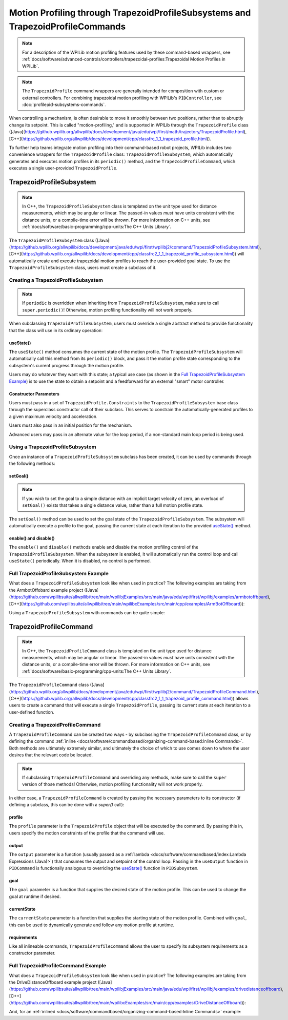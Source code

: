 Motion Profiling through TrapezoidProfileSubsystems and TrapezoidProfileCommands
================================================================================

.. note:: For a description of the WPILib motion profiling features used by these command-based wrappers, see :ref:`docs/software/advanced-controls/controllers/trapezoidal-profiles:Trapezoidal Motion Profiles in WPILib`.

.. note:: The ``TrapezoidProfile`` command wrappers are generally intended for composition with custom or external controllers.  For combining trapezoidal motion profiling with WPILib's ``PIDController``, see :doc:`profilepid-subsystems-commands`.

When controlling a mechanism, is often desirable to move it smoothly between two positions, rather than to abruptly change its setpoint.  This is called "motion-profiling," and is supported in WPILib through the ``TrapezoidProfile`` class ([Java](https://github.wpilib.org/allwpilib/docs/development/java/edu/wpi/first/math/trajectory/TrapezoidProfile.html), [C++](https://github.wpilib.org/allwpilib/docs/development/cpp/classfrc_1_1_trapezoid_profile.html)).

To further help teams integrate motion profiling into their command-based robot projects, WPILib includes two convenience wrappers for the ``TrapezoidProfile`` class: ``TrapezoidProfileSubsystem``, which automatically generates and executes motion profiles in its ``periodic()`` method, and the ``TrapezoidProfileCommand``, which executes a single user-provided ``TrapezoidProfile``.

TrapezoidProfileSubsystem
-------------------------

.. note:: In C++, the ``TrapezoidProfileSubsystem`` class is templated on the unit type used for distance measurements, which may be angular or linear.  The passed-in values *must* have units consistent with the distance units, or a compile-time error will be thrown.  For more information on C++ units, see :ref:`docs/software/basic-programming/cpp-units:The C++ Units Library`.

The ``TrapezoidProfileSubsystem`` class ([Java](https://github.wpilib.org/allwpilib/docs/development/java/edu/wpi/first/wpilibj2/command/TrapezoidProfileSubsystem.html), [C++](https://github.wpilib.org/allwpilib/docs/development/cpp/classfrc2_1_1_trapezoid_profile_subsystem.html)) will automatically create and execute trapezoidal motion profiles to reach the user-provided goal state.  To use the ``TrapezoidProfileSubsystem`` class, users must create a subclass of it.

Creating a TrapezoidProfileSubsystem
^^^^^^^^^^^^^^^^^^^^^^^^^^^^^^^^^^^^

.. note:: If ``periodic`` is overridden when inheriting from ``TrapezoidProfileSubsystem``, make sure to call ``super.periodic()``! Otherwise, motion profiling functionality will not work properly.

When subclassing ``TrapezoidProfileSubsystem``, users must override a single abstract method to provide functionality that the class will use in its ordinary operation:

useState()
~~~~~~~~~~

.. tab-set::

   .. tab-item:: Java
      :sync: Java

         .. rli:: https://github.com/wpilibsuite/allwpilib/raw/v2024.3.2/wpilibNewCommands/src/main/java/edu/wpi/first/wpilibj2/command/TrapezoidProfileSubsystem.java
            :language: java
            :lines: 105-105

   .. tab-item:: C++
      :sync: C++

         .. rli:: https://github.com/wpilibsuite/allwpilib/raw/v2024.3.2/wpilibNewCommands/src/main/native/include/frc2/command/TrapezoidProfileSubsystem.h
            :language: c++
            :lines: 75-75

The ``useState()`` method consumes the current state of the motion profile.  The ``TrapezoidProfileSubsystem`` will automatically call this method from its ``periodic()`` block, and pass it the motion profile state corresponding to the subsystem's current progress through the motion profile.

Users may do whatever they want with this state; a typical use case (as shown in the `Full TrapezoidProfileSubsystem Example`_) is to use the state to obtain a setpoint and a feedforward for an external "smart" motor controller.

Constructor Parameters
~~~~~~~~~~~~~~~~~~~~~~

Users must pass in a set of ``TrapezoidProfile.Constraints`` to the ``TrapezoidProfileSubsystem`` base class through the superclass constructor call of their subclass.  This serves to constrain the automatically-generated profiles to a given maximum velocity and acceleration.

Users must also pass in an initial position for the mechanism.

Advanced users may pass in an alternate value for the loop period, if a non-standard main loop period is being used.

Using a TrapezoidProfileSubsystem
^^^^^^^^^^^^^^^^^^^^^^^^^^^^^^^^^

Once an instance of a ``TrapezoidProfileSubsystem`` subclass has been created, it can be used by commands through the following methods:

setGoal()
~~~~~~~~~

.. note:: If you wish to set the goal to a simple distance with an implicit target velocity of zero, an overload of ``setGoal()`` exists that takes a single distance value, rather than a full motion profile state.

The ``setGoal()`` method can be used to set the goal state of the ``TrapezoidProfileSubsystem``.  The subsystem will automatically execute a profile to the goal, passing the current state at each iteration to the provided `useState()`_ method.

.. tab-set-code::

   .. code-block:: java

      // The subsystem will execute a profile to a position of 5 and a velocity of 3.
      examplePIDSubsystem.setGoal(new TrapezoidProfile.State(5, 3);

   .. code-block:: c++

      // The subsystem will execute a profile to a position of 5 meters and a velocity of 3 mps.
      examplePIDSubsyste.SetGoal({5_m, 3_mps});

enable() and disable()
~~~~~~~~~~~~~~~~~~~~~~

The ``enable()`` and ``disable()`` methods enable and disable the motion profiling control of the ``TrapezoidProfileSubsystem``.  When the subsystem is enabled, it will automatically run the control loop and call ``useState()`` periodically.  When it is disabled, no control is performed.

Full TrapezoidProfileSubsystem Example
^^^^^^^^^^^^^^^^^^^^^^^^^^^^^^^^^^^^^^

What does a ``TrapezoidProfileSubsystem`` look like when used in practice?  The following examples are taking from the ArmbotOffobard example project ([Java](https://github.com/wpilibsuite/allwpilib/tree/main/wpilibjExamples/src/main/java/edu/wpi/first/wpilibj/examples/armbotoffboard), [C++](https://github.com/wpilibsuite/allwpilib/tree/main/wpilibcExamples/src/main/cpp/examples/ArmBotOffboard)):

.. tab-set::

   .. tab-item:: Java
      :sync: Java

      .. remoteliteralinclude:: https://raw.githubusercontent.com/wpilibsuite/allwpilib/v2024.3.2/wpilibjExamples/src/main/java/edu/wpi/first/wpilibj/examples/armbotoffboard/subsystems/ArmSubsystem.java
         :language: java
         :lines: 5-
         :linenos:
         :lineno-start: 5

   .. tab-item:: C++ (Header)
      :sync: C++ (Header)

      .. remoteliteralinclude:: https://raw.githubusercontent.com/wpilibsuite/allwpilib/v2024.3.2/wpilibcExamples/src/main/cpp/examples/ArmBotOffboard/include/subsystems/ArmSubsystem.h
         :language: c++
         :lines: 5-
         :linenos:
         :lineno-start: 5

   .. tab-item:: C++ (Source)
      :sync: C++ (Source)

      .. remoteliteralinclude:: https://raw.githubusercontent.com/wpilibsuite/allwpilib/v2024.3.2/wpilibcExamples/src/main/cpp/examples/ArmBotOffboard/cpp/subsystems/ArmSubsystem.cpp
         :language: c++
         :lines: 5-
         :linenos:
         :lineno-start: 5

Using a ``TrapezoidProfileSubsystem`` with commands can be quite simple:

.. tab-set::

   .. tab-item:: Java
      :sync: Java

      .. remoteliteralinclude:: https://raw.githubusercontent.com/wpilibsuite/allwpilib/v2024.3.2/wpilibjExamples/src/main/java/edu/wpi/first/wpilibj/examples/armbotoffboard/RobotContainer.java
         :language: java
         :lines: 52-58
         :linenos:
         :lineno-start: 52

   .. tab-item:: C++
      :sync: C++

      .. remoteliteralinclude:: https://raw.githubusercontent.com/wpilibsuite/allwpilib/v2024.3.2/wpilibcExamples/src/main/cpp/examples/ArmBotOffboard/cpp/RobotContainer.cpp
         :language: c++
         :lines: 25-30
         :linenos:
         :lineno-start: 25

TrapezoidProfileCommand
-----------------------

.. note:: In C++, the ``TrapezoidProfileCommand`` class is templated on the unit type used for distance measurements, which may be angular or linear.  The passed-in values *must* have units consistent with the distance units, or a compile-time error will be thrown.  For more information on C++ units, see :ref:`docs/software/basic-programming/cpp-units:The C++ Units Library`.

The ``TrapezoidProfileCommand`` class ([Java](https://github.wpilib.org/allwpilib/docs/development/java/edu/wpi/first/wpilibj2/command/TrapezoidProfileCommand.html), [C++](https://github.wpilib.org/allwpilib/docs/development/cpp/classfrc2_1_1_trapezoid_profile_command.html)) allows users to create a command that will execute a single ``TrapezoidProfile``, passing its current state at each iteration to a user-defined function.

Creating a TrapezoidProfileCommand
^^^^^^^^^^^^^^^^^^^^^^^^^^^^^^^^^^

A ``TrapezoidProfileCommand`` can be created two ways - by subclassing the ``TrapezoidProfileCommand`` class, or by defining the command :ref:`inline <docs/software/commandbased/organizing-command-based:Inline Commands>`.  Both methods are ultimately extremely similar, and ultimately the choice of which to use comes down to where the user desires that the relevant code be located.

.. note:: If subclassing ``TrapezoidProfileCommand`` and overriding any methods, make sure to call the ``super`` version of those methods! Otherwise, motion profiling functionality will not work properly.

In either case, a ``TrapezoidProfileCommand`` is created by passing the necessary parameters to its constructor (if defining a subclass, this can be done with a `super()` call):

.. tab-set::

   .. tab-item:: Java
      :sync: Java

      .. remoteliteralinclude:: https://raw.githubusercontent.com/wpilibsuite/allwpilib/v2024.3.2/wpilibNewCommands/src/main/java/edu/wpi/first/wpilibj2/command/TrapezoidProfileCommand.java
         :language: java
         :lines: 28-44
         :linenos:
         :lineno-start: 28

   .. tab-item:: C++
      :sync: C++

      .. remoteliteralinclude:: https://raw.githubusercontent.com/wpilibsuite/allwpilib/v2024.3.2/wpilibNewCommands/src/main/native/include/frc2/command/TrapezoidProfileCommand.h
         :language: c++
         :lines: 35-49
         :linenos:
         :lineno-start: 35

profile
~~~~~~~

The ``profile`` parameter is the ``TrapezoidProfile`` object that will be executed by the command.  By passing this in, users specify the motion constraints of the profile that the command will use.

output
~~~~~~

The ``output`` parameter is a function (usually passed as a :ref:`lambda <docs/software/commandbased/index:Lambda Expressions (Java)>`) that consumes the output and setpoint of the control loop.  Passing in the ``useOutput`` function in ``PIDCommand`` is functionally analogous to overriding the `useState()`_ function in ``PIDSubsystem``.

goal
~~~~

The ``goal`` parameter is a function that supplies the desired state of the motion profile. This can be used to change the goal at runtime if desired.

currentState
~~~~~~~~~~~~

The ``currentState`` parameter is a function that supplies the starting state of the motion profile. Combined with ``goal``, this can be used to dynamically generate and follow any motion profile at runtime.

requirements
~~~~~~~~~~~~

Like all inlineable commands, ``TrapezoidProfileCommand`` allows the user to specify its subsystem requirements as a constructor parameter.

Full TrapezoidProfileCommand Example
^^^^^^^^^^^^^^^^^^^^^^^^^^^^^^^^^^^^

What does a ``TrapezoidProfileSubsystem`` look like when used in practice?  The following examples are taking from the DriveDistanceOffboard example project ([Java](https://github.com/wpilibsuite/allwpilib/tree/main/wpilibjExamples/src/main/java/edu/wpi/first/wpilibj/examples/drivedistanceoffboard), [C++](https://github.com/wpilibsuite/allwpilib/tree/main/wpilibcExamples/src/main/cpp/examples/DriveDistanceOffboard)):

.. tab-set::

   .. tab-item:: Java
      :sync: Java

      .. remoteliteralinclude:: https://raw.githubusercontent.com/wpilibsuite/allwpilib/v2024.3.2/wpilibjExamples/src/main/java/edu/wpi/first/wpilibj/examples/drivedistanceoffboard/commands/DriveDistanceProfiled.java
         :language: java
         :lines: 5-
         :linenos:
         :lineno-start: 5

   .. tab-item:: C++ (Header)
      :sync: C++ (Header)

      .. remoteliteralinclude:: https://raw.githubusercontent.com/wpilibsuite/allwpilib/v2024.3.2/wpilibcExamples/src/main/cpp/examples/DriveDistanceOffboard/include/commands/DriveDistanceProfiled.h
         :language: c++
         :lines: 5-
         :linenos:
         :lineno-start: 5

   .. tab-item:: C++ (Source)
      :sync: C++ (Source)

      .. remoteliteralinclude:: https://raw.githubusercontent.com/wpilibsuite/allwpilib/v2024.3.2/wpilibcExamples/src/main/cpp/examples/DriveDistanceOffboard/cpp/commands/DriveDistanceProfiled.cpp
         :language: c++
         :lines: 5-
         :linenos:
         :lineno-start: 5

And, for an :ref:`inlined <docs/software/commandbased/organizing-command-based:Inline Commands>` example:

.. tab-set::

   .. tab-item:: Java
      :sync: Java

      .. remoteliteralinclude:: https://raw.githubusercontent.com/wpilibsuite/allwpilib/v2024.3.2/wpilibjExamples/src/main/java/edu/wpi/first/wpilibj/examples/drivedistanceoffboard/RobotContainer.java
         :language: java
         :lines: 66-85
         :linenos:
         :lineno-start: 66

   .. tab-item:: C++
      :sync: C++

      .. remoteliteralinclude:: https://raw.githubusercontent.com/wpilibsuite/allwpilib/v2024.3.2/wpilibcExamples/src/main/cpp/examples/DriveDistanceOffboard/cpp/RobotContainer.cpp
         :language: c++
         :lines: 39-62
         :linenos:
         :lineno-start: 39
